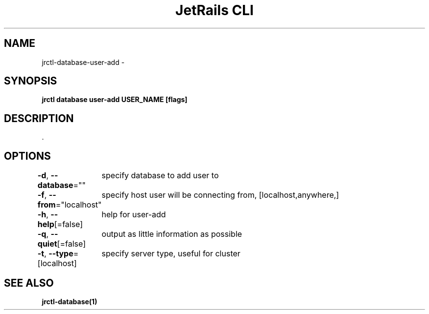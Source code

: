 .nh
.TH "JetRails CLI" "1" "May 2022" "Copyright 2022 ADF, Inc. All Rights Reserved " ""

.SH NAME
.PP
jrctl\-database\-user\-add \-


.SH SYNOPSIS
.PP
\fBjrctl database user\-add USER\_NAME [flags]\fP


.SH DESCRIPTION
.PP
\&.


.SH OPTIONS
.PP
\fB\-d\fP, \fB\-\-database\fP=""
	specify database to add user to

.PP
\fB\-f\fP, \fB\-\-from\fP="localhost"
	specify host user will be connecting from, [localhost,anywhere,]

.PP
\fB\-h\fP, \fB\-\-help\fP[=false]
	help for user\-add

.PP
\fB\-q\fP, \fB\-\-quiet\fP[=false]
	output as little information as possible

.PP
\fB\-t\fP, \fB\-\-type\fP=[localhost]
	specify server type, useful for cluster


.SH SEE ALSO
.PP
\fBjrctl\-database(1)\fP
